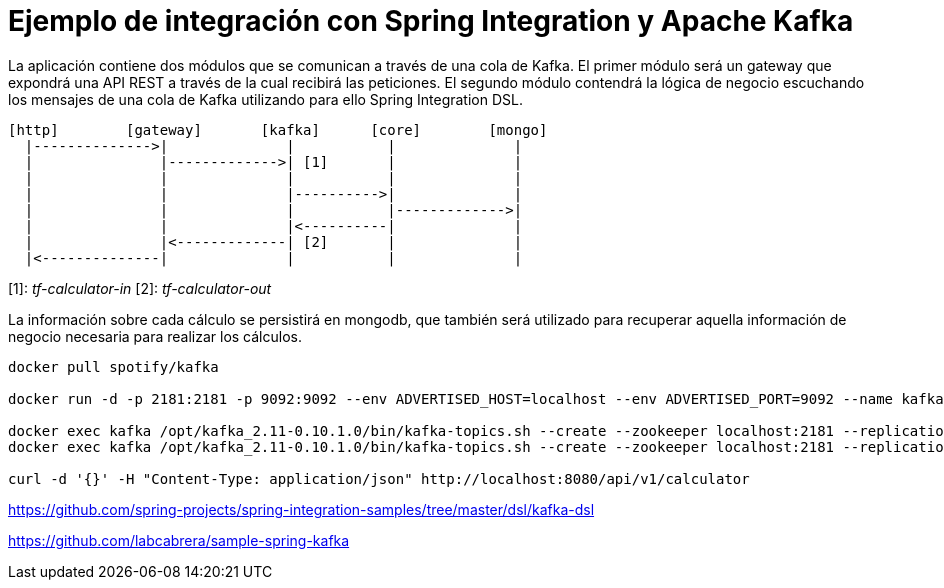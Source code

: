 = Ejemplo de integración con Spring Integration y Apache Kafka

La aplicación contiene dos módulos que se comunican a través de una cola de Kafka. El primer módulo
será un gateway que expondrá una API REST a través de la cual recibirá las peticiones. El segundo
módulo contendrá la lógica de negocio escuchando los mensajes de una cola de Kafka utilizando para
ello Spring Integration DSL.

[source]
----
[http]        [gateway]       [kafka]      [core]        [mongo]
  |-------------->|              |           |              |
  |               |------------->| [1]       |              |
  |               |              |           |              |
  |               |              |---------->|              |
  |               |              |           |------------->|
  |               |              |<----------|              |
  |               |<-------------| [2]       |              |
  |<--------------|              |           |              |          
----

[1]: _tf-calculator-in_
[2]: _tf-calculator-out_

La información sobre cada cálculo se persistirá en mongodb, que también será utilizado para
recuperar aquella información de negocio necesaria para realizar los cálculos.

----
docker pull spotify/kafka

docker run -d -p 2181:2181 -p 9092:9092 --env ADVERTISED_HOST=localhost --env ADVERTISED_PORT=9092 --name kafka spotify/kafka

docker exec kafka /opt/kafka_2.11-0.10.1.0/bin/kafka-topics.sh --create --zookeeper localhost:2181 --replication-factor 1 --partitions 1 --topic tf-calculator-in
docker exec kafka /opt/kafka_2.11-0.10.1.0/bin/kafka-topics.sh --create --zookeeper localhost:2181 --replication-factor 1 --partitions 1 --topic tf-calculator-out

curl -d '{}' -H "Content-Type: application/json" http://localhost:8080/api/v1/calculator
----



https://github.com/spring-projects/spring-integration-samples/tree/master/dsl/kafka-dsl

https://github.com/labcabrera/sample-spring-kafka

